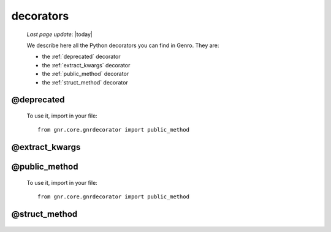 .. _decorators:

==========
decorators
==========
    
    *Last page update*: |today|
    
    We describe here all the Python decorators you can find in Genro. They are:
    
    * the :ref:`deprecated` decorator
    * the :ref:`extract_kwargs` decorator
    * the :ref:`public_method` decorator
    * the :ref:`struct_method` decorator
    
.. _deprecated:
    
@deprecated
===========

    .. automethod:: gnr.core.gnrdecorator.deprecated
    
    To use it, import in your file::
    
        from gnr.core.gnrdecorator import public_method
    
.. _extract_kwargs:

@extract_kwargs
===============

    .. automethod:: gnr.core.gnrlang.extract_kwargs
    
.. _public_method:

@public_method
==============

    .. automethod:: gnr.core.gnrdecorator.public_method
    
    To use it, import in your file::
    
        from gnr.core.gnrdecorator import public_method
    
.. _struct_method:

@struct_method
==============

    .. automethod:: gnr.web.gnrwebstruct.struct_method
    